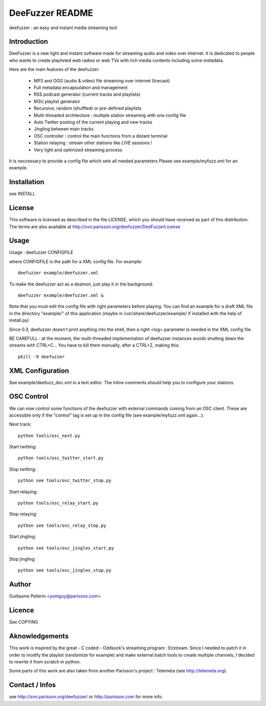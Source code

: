 ================
DeeFuzzer README
================

deefuzzer : an easy and instant media streaming tool


Introduction
============

DeeFuzzer is a new light and instant software made for streaming audio and video over internet. 
It is dedicated to people who wants to create playlisted web radios or web TVs with rich media contents including some metadata.

Here are the main features of the deefuzzer:

 * MP3 and OGG (audio & video) file streaming over internet (Icecast)
 * Full metadata encapsulation and management
 * RSS podcast generator (current tracks and playlists)
 * M3U playlist generator
 * Recursive, random (shuffled) or pre-defined playlists
 * Multi-threaded architecture : multiple station streaming with one config file
 * Auto Twitter posting of the current playing and new tracks
 * Jingling between main tracks
 * OSC controller : control the main functions from a distant terminal
 * Station relaying : stream other stations like *LIVE* sessions !
 * Very light and optimized streaming process

It is neccessary to provide a config file which sets all needed parameters
Please see example/myfuzz.xml for an example.


Installation
============

see INSTALL


License
=======

This software is licensed as described in the file LICENSE, which
you should have received as part of this distribution. The terms
are also available at http://svn.parisson.org/deefuzzer/DeeFuzzerLicense


Usage
=====

Usage : deefuzzer CONFIGFILE

where CONFIGFILE is the path for a XML config file. For example::

    deefuzzer example/deefuzzer.xml

To make the deefuzzer act as a deamon, just play it in the background::

    deefuzzer example/deefuzzer.xml &

Note that you must edit the config file with right parameters before playing.
You can find an example for a draft XML file in the directory "example/" of this
application (maybe in /usr/share/deefuzzer/example/ if installed with the help of install.py)

Since 0.3, deefuzzer doesn't print anything into the shell, then a right <log> parameter
is needed in the XML config file.

BE CAREFULL : at the moment, the multi-threaded implementation of deefuzzer instances
avoids shutting down the streams with CTRL+C... You have to kill them manually,
after a CTRL+Z, making this::

    pkill -9 deefuzzer


XML Configuration
=================

See example/deefuzz_doc.xml in a text editor.
The inline comments should help you to configure your stations.


OSC Control
===========

We can now control some functions of the deefuzzer with external commands
coming from an OSC client. These are accessible only if the "control" tag is
set up in the config file (see example/myfuzz.xml again...).

Next track::

    python tools/osc_next.py

Start twitting::

    python tools/osc_twitter_start.py

Stop twitting::

    python see tools/osc_twitter_stop.py

Start relaying::

    python tools/osc_relay_start.py

Stop relaying::

    python see tools/osc_relay_stop.py

Start jingling::

    python see tools/osc_jingles_start.py

Stop jingling::

    python see tools/osc_jingles_stop.py


Author
======

Guillaume Pellerin <yomguy@parisson.com>


Licence
=======

See COPYING


Aknowledgements
===============

This work is inspired by the great - C coded - Oddsock's streaming program : Ezstream.
Since I needed to patch it in order to modify the playlist (randomize for example)
and make external batch tools to create multiple channels, I decided to rewrite it
from scratch in python.

Some parts of this work are also taken from another Parisson's project : Telemeta
(see http://telemeta.org).


Contact / Infos
===============

see http://svn.parisson.org/deefuzzer/ or http://parisson.com for more info.

